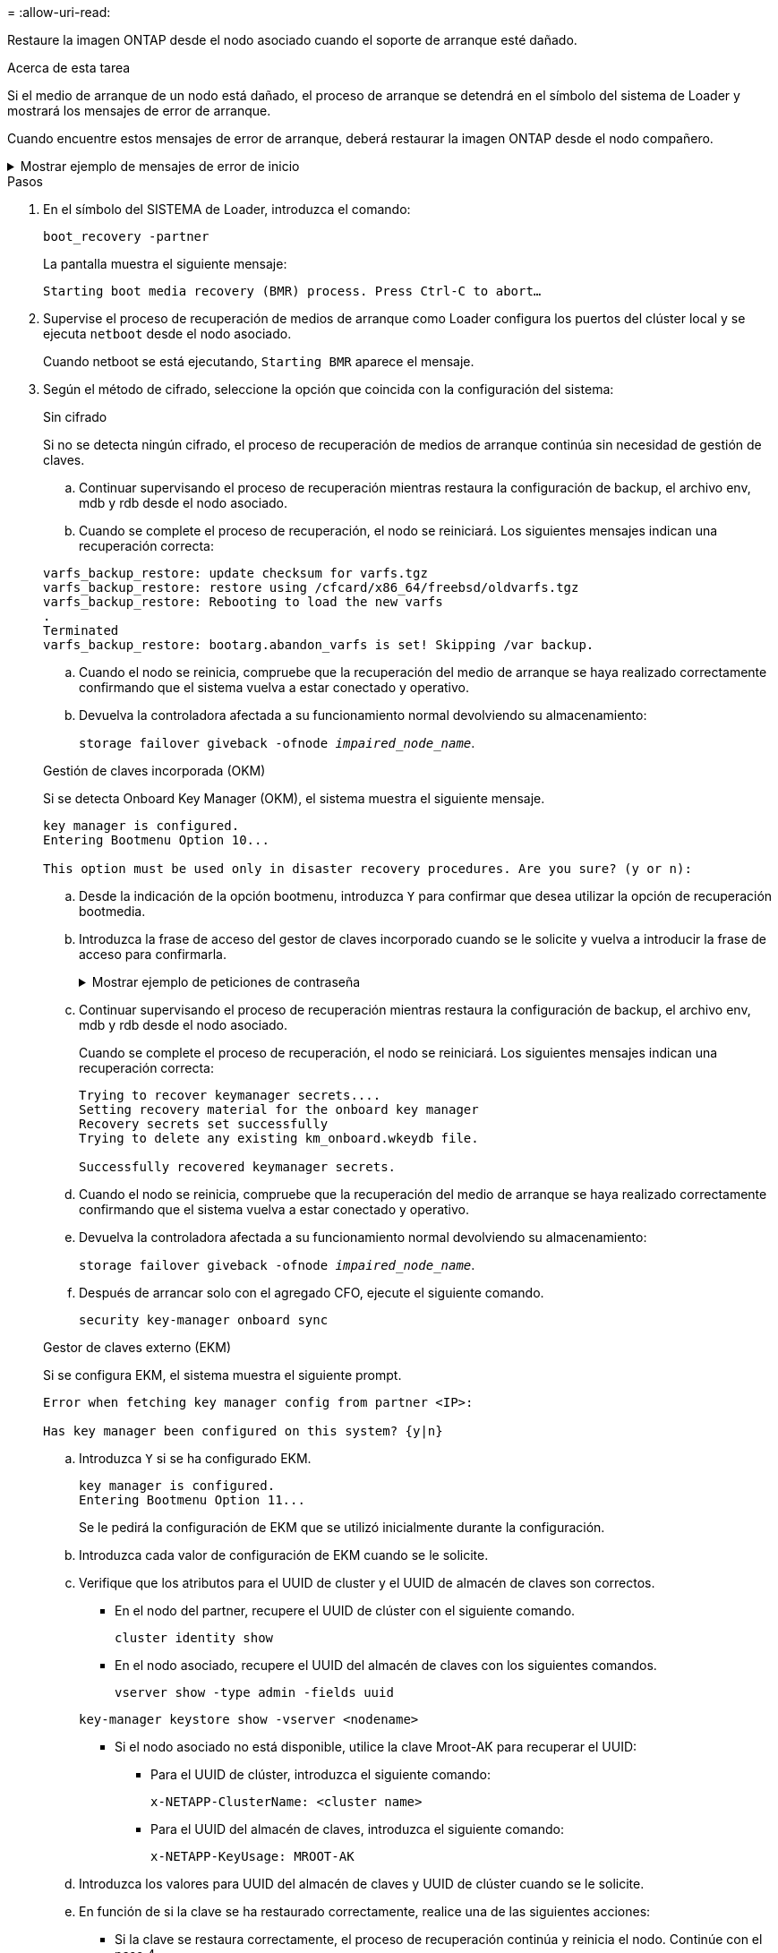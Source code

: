 = 
:allow-uri-read: 


Restaure la imagen ONTAP desde el nodo asociado cuando el soporte de arranque esté dañado.

.Acerca de esta tarea
Si el medio de arranque de un nodo está dañado, el proceso de arranque se detendrá en el símbolo del sistema de Loader y mostrará los mensajes de error de arranque.

Cuando encuentre estos mensajes de error de arranque, deberá restaurar la imagen ONTAP desde el nodo compañero.

.Mostrar ejemplo de mensajes de error de inicio
[%collapsible]
====
....
Can't find primary boot device u0a.0
Can't find backup boot device u0a.1
ACPI RSDP Found at 0x777fe014

Starting AUTOBOOT press Ctrl-C to abort...
Could not load fat://boot0/X86_64/freebsd/image1/kernel: Device not found

ERROR: Error booting OS on: 'boot0' file: fat://boot0/X86_64/Linux/image1/vmlinuz (boot0, fat)
ERROR: Error booting OS on: 'boot0' file: fat://boot0/X86_64/freebsd/image1/kernel (boot0, fat)

Autoboot of PRIMARY image failed. Device not found (-6)
LOADER-A>
....
====
.Pasos
. En el símbolo del SISTEMA de Loader, introduzca el comando:
+
`boot_recovery -partner`

+
La pantalla muestra el siguiente mensaje:

+
`Starting boot media recovery (BMR) process. Press Ctrl-C to abort…`

. Supervise el proceso de recuperación de medios de arranque como Loader configura los puertos del clúster local y se ejecuta `netboot` desde el nodo asociado.
+
Cuando netboot se está ejecutando, `Starting BMR` aparece el mensaje.

. Según el método de cifrado, seleccione la opción que coincida con la configuración del sistema:
+
[role="tabbed-block"]
====
.Sin cifrado
--
Si no se detecta ningún cifrado, el proceso de recuperación de medios de arranque continúa sin necesidad de gestión de claves.

.. Continuar supervisando el proceso de recuperación mientras restaura la configuración de backup, el archivo env, mdb y rdb desde el nodo asociado.
.. Cuando se complete el proceso de recuperación, el nodo se reiniciará. Los siguientes mensajes indican una recuperación correcta:


....

varfs_backup_restore: update checksum for varfs.tgz
varfs_backup_restore: restore using /cfcard/x86_64/freebsd/oldvarfs.tgz
varfs_backup_restore: Rebooting to load the new varfs
.
Terminated
varfs_backup_restore: bootarg.abandon_varfs is set! Skipping /var backup.

....
.. Cuando el nodo se reinicia, compruebe que la recuperación del medio de arranque se haya realizado correctamente confirmando que el sistema vuelva a estar conectado y operativo.
.. Devuelva la controladora afectada a su funcionamiento normal devolviendo su almacenamiento:
+
`storage failover giveback -ofnode _impaired_node_name_`.



--
.Gestión de claves incorporada (OKM)
--
Si se detecta Onboard Key Manager (OKM), el sistema muestra el siguiente mensaje.

....
key manager is configured.
Entering Bootmenu Option 10...

This option must be used only in disaster recovery procedures. Are you sure? (y or n):
....
.. Desde la indicación de la opción bootmenu, introduzca `Y` para confirmar que desea utilizar la opción de recuperación bootmedia.
.. Introduzca la frase de acceso del gestor de claves incorporado cuando se le solicite y vuelva a introducir la frase de acceso para confirmarla.
+
.Mostrar ejemplo de peticiones de contraseña
[%collapsible]
=====
....
Enter the passphrase for onboard key management:
Enter the passphrase again to confirm:
Enter the backup data:
TmV0QXBwIEtleSBCbG9iAAECAAAEAAAAcAEAAAAAAAA3yR6UAAAAACEAAAAAAAAA
QAAAAAAAAACJz1u2AAAAAPX84XY5AU0p4Jcb9t8wiwOZoqyJPJ4L6/j5FHJ9yj/w
RVDO1sZB1E4HO79/zYc82nBwtiHaSPWCbkCrMWuQQDsiAAAAAAAAACgAAAAAAAAA
3WTh7gAAAAAAAAAAAAAAAAIAAAAAAAgAZJEIWvdeHr5RCAvHGclo+wAAAAAAAAAA
IgAAAAAAAAAoAAAAAAAAAEOTcR0AAAAAAAAAAAAAAAACAAAAAAAJAGr3tJA/LRzU
QRHwv+1aWvAAAAAAAAAAACQAAAAAAAAAgAAAAAAAAABHVFpxAAAAAHUgdVq0EKNp
.
.
.
.
....
=====
.. Continuar supervisando el proceso de recuperación mientras restaura la configuración de backup, el archivo env, mdb y rdb desde el nodo asociado.
+
Cuando se complete el proceso de recuperación, el nodo se reiniciará. Los siguientes mensajes indican una recuperación correcta:

+
....
Trying to recover keymanager secrets....
Setting recovery material for the onboard key manager
Recovery secrets set successfully
Trying to delete any existing km_onboard.wkeydb file.

Successfully recovered keymanager secrets.
....
.. Cuando el nodo se reinicia, compruebe que la recuperación del medio de arranque se haya realizado correctamente confirmando que el sistema vuelva a estar conectado y operativo.
.. Devuelva la controladora afectada a su funcionamiento normal devolviendo su almacenamiento:
+
`storage failover giveback -ofnode _impaired_node_name_`.

.. Después de arrancar solo con el agregado CFO, ejecute el siguiente comando.
+
`security key-manager onboard sync`



--
.Gestor de claves externo (EKM)
--
Si se configura EKM, el sistema muestra el siguiente prompt.

....
Error when fetching key manager config from partner <IP>:

Has key manager been configured on this system? {y|n}
....
.. Introduzca `Y` si se ha configurado EKM.
+
....
key manager is configured.
Entering Bootmenu Option 11...
....
+
Se le pedirá la configuración de EKM que se utilizó inicialmente durante la configuración.

.. Introduzca cada valor de configuración de EKM cuando se le solicite.
.. Verifique que los atributos para el UUID de cluster y el UUID de almacén de claves son correctos.
+
*** En el nodo del partner, recupere el UUID de clúster con el siguiente comando.
+
`cluster identity show`

*** En el nodo asociado, recupere el UUID del almacén de claves con los siguientes comandos.
+
`vserver show -type admin -fields uuid`

+
`key-manager keystore show -vserver <nodename>`

*** Si el nodo asociado no está disponible, utilice la clave Mroot-AK para recuperar el UUID:
+
**** Para el UUID de clúster, introduzca el siguiente comando:
+
`x-NETAPP-ClusterName: <cluster name>`

**** Para el UUID del almacén de claves, introduzca el siguiente comando:
+
`x-NETAPP-KeyUsage: MROOT-AK`





.. Introduzca los valores para UUID del almacén de claves y UUID de clúster cuando se le solicite.
.. En función de si la clave se ha restaurado correctamente, realice una de las siguientes acciones:
+
*** Si la clave se restaura correctamente, el proceso de recuperación continúa y reinicia el nodo. Continúe con el paso 4.
*** Si la llave no se restaura correctamente, el sistema se detendrá y mostrará mensajes de error y advertencia. Vuelva a ejecutar el proceso de recuperación.
+
.Muestre un ejemplo de mensajes de error y advertencia de recuperación de claves
[%collapsible]
=====
....

ERROR: kmip_init: halting this system with encrypted mroot...

WARNING: kmip_init: authentication keys might not be available.

System cannot connect to key managers.

ERROR: kmip_init: halting this system with encrypted mroot...

Terminated

Uptime: 11m32s

System halting...

LOADER-B>
....
=====


.. Cuando el nodo se reinicia, compruebe que la recuperación del medio de arranque se haya realizado correctamente confirmando que el sistema vuelva a estar conectado y operativo.
.. Devuelva la controladora afectada a su funcionamiento normal devolviendo su almacenamiento:
+
`storage failover giveback -ofnode _impaired_node_name_`.



--
====


. Si la devolución automática está desactivada, vuelva a habilitarla:
+
`storage failover modify -node local -auto-giveback true`.

. Si AutoSupport está habilitado, restaure la creación automática de casos:
+
`system node autosupport invoke -node * -type all -message MAINT=END`.


